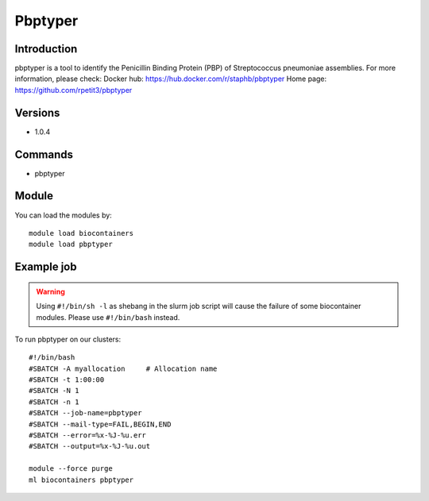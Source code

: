 .. _backbone-label:

Pbptyper
==============================

Introduction
~~~~~~~~
pbptyper is a tool to identify the Penicillin Binding Protein (PBP) of Streptococcus pneumoniae assemblies.
For more information, please check:
Docker hub: https://hub.docker.com/r/staphb/pbptyper 
Home page: https://github.com/rpetit3/pbptyper

Versions
~~~~~~~~
- 1.0.4

Commands
~~~~~~~
- pbptyper

Module
~~~~~~~~
You can load the modules by::

    module load biocontainers
    module load pbptyper

Example job
~~~~~
.. warning::
    Using ``#!/bin/sh -l`` as shebang in the slurm job script will cause the failure of some biocontainer modules. Please use ``#!/bin/bash`` instead.

To run pbptyper on our clusters::

    #!/bin/bash
    #SBATCH -A myallocation     # Allocation name
    #SBATCH -t 1:00:00
    #SBATCH -N 1
    #SBATCH -n 1
    #SBATCH --job-name=pbptyper
    #SBATCH --mail-type=FAIL,BEGIN,END
    #SBATCH --error=%x-%J-%u.err
    #SBATCH --output=%x-%J-%u.out

    module --force purge
    ml biocontainers pbptyper
